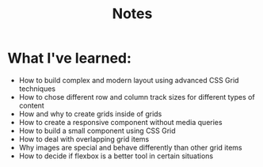 #+title: Notes

* What I've learned:
- How to build complex and modern layout using advanced CSS Grid techniques
- How to chose different row and column track sizes for different types of content
- How and why to create grids inside of grids
- How to create a responsive component without media queries
- How to build a small component using CSS Grid
- How to deal with overlapping grid items
- Why images are special and behave differently than other grid items
- How to decide if flexbox is a better tool in certain situations
